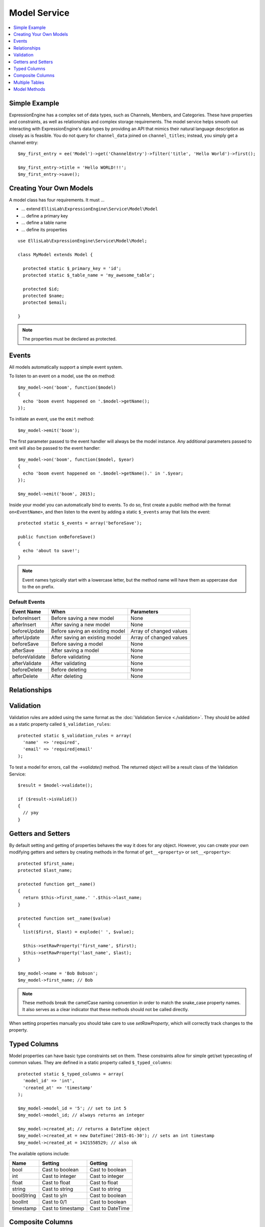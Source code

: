 Model Service
=============

.. contents::
  :local:
  :depth: 1

.. highlight:: php

Simple Example
--------------

ExpressionEngine has a complex set of data types, such as Channels,
Members, and Categories. These have properties and constraints, as well
as relationships and complex storage requirements. The model service
helps smooth out interacting with ExpressionEngine's data types by
providing an API that mimics their natural language description as
closely as is feasible. You do not query for ``channel_data`` joined on
``channel_titles``; instead, you simply get a channel entry::

  $my_first_entry = ee('Model')->get('ChannelEntry')->filter('title', 'Hello World')->first();

  $my_first_entry->title = 'Hello WORLD!!!';
  $my_first_entry->save();

Creating Your Own Models
------------------------

A model class has four requirements. It must ...

- ... extend ``EllisLab\ExpressionEngine\Service\Model\Model``
- ... define a primary key
- ... define a table name
- ... define its properties

::

  use EllisLab\ExpressionEngine\Service\Model\Model;

  class MyModel extends Model {

    protected static $_primary_key = 'id';
    protected static $_table_name = 'my_awesome_table';

    protected $id;
    protected $name;
    protected $email;

  }

.. note:: The properties must be declared as protected.

Events
------

All models automatically support a simple event system.

To listen to an event on a model, use the ``on`` method::

  $my_model->on('boom', function($model)
  {
    echo 'boom event happened on '.$model->getName();
  });

To initiate an event, use the ``emit`` method::

  $my_model->emit('boom');

The first parameter passed to the event handler will always be the
model instance. Any additional parameters passed to emit will also
be passed to the event handler::

  $my_model->on('boom', function($model, $year)
  {
    echo 'boom event happened on '.$model->getName().' in '.$year;
  });

  $my_model->emit('boom', 2015);

Inside your model you can automatically bind to events. To do so, first
create a public method with the format ``on<EventName>``, and then listen
to the event by adding a static ``$_events`` array that lists the event::

  protected static $_events = array('beforeSave');

  public function onBeforeSave()
  {
    echo 'about to save!';
  }

.. note:: Event names typically start with a lowercase letter, but the
  method name will have them as uppercase due to the ``on`` prefix.

Default Events
~~~~~~~~~~~~~~


+----------------+----------------------------------+-------------------------+
| Event Name     | When                             | Parameters              |
+================+==================================+=========================+
| beforeInsert   | Before saving a new model        | None                    |
+----------------+----------------------------------+-------------------------+
| afterInsert    | After saving a new model         | None                    |
+----------------+----------------------------------+-------------------------+
| beforeUpdate   | Before saving an existing model  | Array of changed values |
+----------------+----------------------------------+-------------------------+
| afterUpdate    | After saving an existing model   | Array of changed values |
+----------------+----------------------------------+-------------------------+
| beforeSave     | Before saving a model            | None                    |
+----------------+----------------------------------+-------------------------+
| afterSave      | After saving a model             | None                    |
+----------------+----------------------------------+-------------------------+
| beforeValidate | Before validating                | None                    |
+----------------+----------------------------------+-------------------------+
| afterValidate  | After validating                 | None                    |
+----------------+----------------------------------+-------------------------+
| beforeDelete   | Before deleting                  | None                    |
+----------------+----------------------------------+-------------------------+
| afterDelete    | After deleting                   | None                    |
+----------------+----------------------------------+-------------------------+

Relationships
-------------




Validation
----------

Validation rules are added using the same format as the :doc:`Validation
Service <./validation>`. They should be added as a static property called
``$_validation_rules``::

  protected static $_validation_rules = array(
    'name'  => 'required',
    'email' => 'required|email'
  );

To test a model for errors, call the `->validate()` method. The returned
object will be a result class of the Validation Service::

  $result = $model->validate();

  if ($result->isValid())
  {
    // yay
  }

Getters and Setters
-------------------

By default setting and getting of properties behaves the way it does for
any object. However, you can create your own modifying getters and
setters by creating methods in the format of ``get__<property>`` or
``set__<property>``::

  protected $first_name;
  protected $last_name;

  protected function get__name()
  {
    return $this->first_name.' '.$this->last_name;
  }

  protected function set__name($value)
  {
    list($first, $last) = explode(' ', $value);

    $this->setRawProperty('first_name', $first);
    $this->setRawProperty('last_name', $last);
  }

  $my_model->name = 'Bob Bobson';
  $my_model->first_name; // Bob

.. note:: These methods break the camelCase naming convention in order
  to match the snake_case property names. It also serves as a clear
  indicator that these methods should not be called directly.

When setting properties manually you should take care to use
`setRawProperty`, which will correctly track changes to the property.

Typed Columns
-------------

Model properties can have basic type constraints set on them. These
constraints allow for simple get/set typecasting of common values. They
are defined in a static property called ``$_typed_columns``::

  protected static $_typed_columns = array(
    'model_id' => 'int',
    'created_at' => 'timestamp'
  );

  $my_model->model_id = '5'; // set to int 5
  $my_model->model_id; // always returns an integer

  $my_model->created_at; // returns a DateTime object
  $my_model->created_at = new DateTime('2015-01-30'); // sets an int timestamp
  $my_model->created_at = 1421558529; // also ok

The available options include:

+------------+-------------------+------------------+
| Name       | Setting           | Getting          |
+============+===================+==================+
| bool       | Cast to boolean   | Cast to boolean  |
+------------+-------------------+------------------+
| int        | Cast to integer   | Cast to integer  |
+------------+-------------------+------------------+
| float      | Cast to float     | Cast to float    |
+------------+-------------------+------------------+
| string     | Cast to string    | Cast to string   |
+------------+-------------------+------------------+
| boolString | Cast to y/n       | Cast to boolean  |
+------------+-------------------+------------------+
| boolInt    | Cast to 0/1       | Cast to boolean  |
+------------+-------------------+------------------+
| timestamp  | Cast to timestamp | Cast to DateTime |
+------------+-------------------+------------------+

Composite Columns
-----------------

Sometimes a database column may contain serialized data. Instead of
treating this data merely as a string or array (using getters and setters),
you can automatically turn it into sub-objects by defining a composite
column.

First, add a static ``$_composite_columns`` array to your model where the
key is the name of the column and the value is the name of the composite
class you wish to use.

::

  protected static $_composite_columns = array(
    'coordinates' => 'Coordinates'
  );

Next, create a class that describes the composite column. Place it under
``<your\model\namespace>\Column\``::

  use EllisLab\ExpressionEngine\Service\Model\Column\Composite;

  class Coordinates extends Composite {

    protected $latitude;
    protected $longitude;

  }

Lastly, define two methods - ``serialize`` and ``unserialize`` on your
composite column to describe how it should be saved and loaded::

  protected function serialize($data)
  {
    return json_encode($data);
  }

  protected function unserialize($data)
  {
    return json_decode($data);
  }

Now you can access your composite column by calling
``get<CompositeName>`` and modify it as you see fit. Saving the parent
model will automatically synchronize any changes to the column::

  $coordinates = $my_model->getCoordinates();

  $coordinates->latitude = 42.3550496;
  $coordinates->longitude = -71.0656267;

  $my_model->save();

If you don't wish to implement your own, a few common serializations are
included in the ``EllisLab\ExpressionEngine\Service\Model\Column\``
namespace:

+----------------------------------+---------------------------------+
| Class                            | Serialization                   |
+==================================+=================================+
| Composite (parent class)         | None, must implement your own   |
+----------------------------------+---------------------------------+
| JsonComposite                    | json_encode($data)              |
+----------------------------------+---------------------------------+
| SerializedComposite              | serialize($data)                |
+----------------------------------+---------------------------------+
| Base64EncodedSerializedComposite | base64_encode(serialize($data)) |
+----------------------------------+---------------------------------+


Multiple Tables
---------------


Model Methods
-------------

.. class:: EllisLab\\ExpressionEngine\\Service\\Model\\Model

.. method:: getId()

  Get the primary key value

  :returns: The primary key value
  :rtype: Int (or null if not yet saved)

.. method:: getName()

  Get the model alias that was registered with ExpressionEngine.

  :returns: The model alias
  :rtype: String

.. method:: getPrimaryKey()

  Get the primary key name

  :returns: The primary key name
  :rtype: String

.. method:: getProperty($name)

  Get a model property, calling any getters that were defined by
  the model.

  :param string $name: The name of the property
  :returns: The value of the property
  :rtype: Mixed

.. method:: setProperty($name, $value)

  Set a model property and track its dirty state. Calls any setters that
  were defined by the model.

  :param string $name: The name of the property
  :param mixed $value: The value to set the property to
  :returns: $this
  :rtype: Model

.. method:: getRawProperty($name)

  Get a model property, *without* calling any getters that were defined
  by the model.

  :param string $name: The name of the property
  :returns: The value of the property
  :rtype: Mixed

.. method:: setRawProperty($name, $value)

  Set a model property and track its dirty state. Does not call any
  setters that were defined by the model.

  :param string $name: The name of the property
  :param mixed $value: The value to set the property to
  :returns: $this
  :rtype: Model